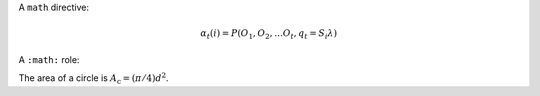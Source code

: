 .. Sample from https://docutils.sourceforge.io/docs/ref/rst/directives.html#math

A ``math`` directive:

.. math::

  α_t(i) = P(O_1, O_2, … O_t, q_t = S_i λ)


.. Sample from https://docutils.sourceforge.io/docs/ref/rst/roles.html#math

A ``:math:`` role:

The area of a circle is :math:`A_\text{c} = (\pi/4) d^2`.
